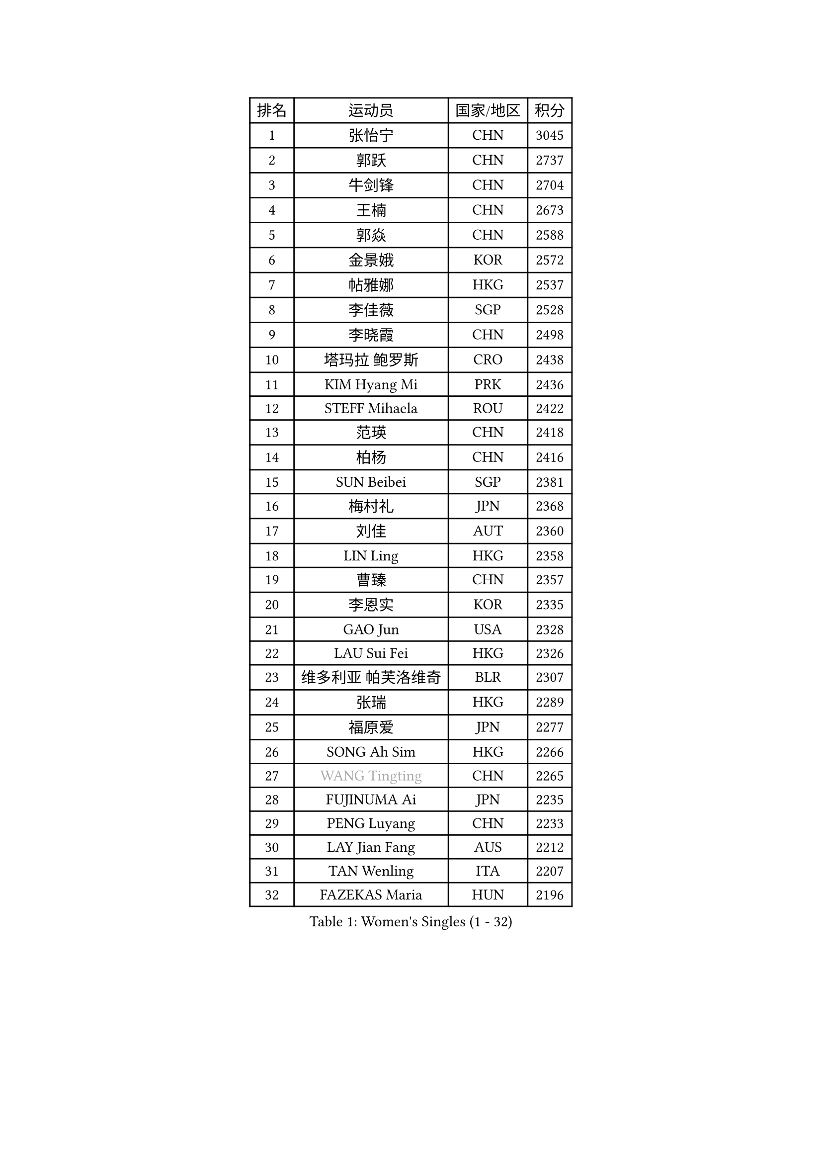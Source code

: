 
#set text(font: ("Courier New", "NSimSun"))
#figure(
  caption: "Women's Singles (1 - 32)",
    table(
      columns: 4,
      [排名], [运动员], [国家/地区], [积分],
      [1], [张怡宁], [CHN], [3045],
      [2], [郭跃], [CHN], [2737],
      [3], [牛剑锋], [CHN], [2704],
      [4], [王楠], [CHN], [2673],
      [5], [郭焱], [CHN], [2588],
      [6], [金景娥], [KOR], [2572],
      [7], [帖雅娜], [HKG], [2537],
      [8], [李佳薇], [SGP], [2528],
      [9], [李晓霞], [CHN], [2498],
      [10], [塔玛拉 鲍罗斯], [CRO], [2438],
      [11], [KIM Hyang Mi], [PRK], [2436],
      [12], [STEFF Mihaela], [ROU], [2422],
      [13], [范瑛], [CHN], [2418],
      [14], [柏杨], [CHN], [2416],
      [15], [SUN Beibei], [SGP], [2381],
      [16], [梅村礼], [JPN], [2368],
      [17], [刘佳], [AUT], [2360],
      [18], [LIN Ling], [HKG], [2358],
      [19], [曹臻], [CHN], [2357],
      [20], [李恩实], [KOR], [2335],
      [21], [GAO Jun], [USA], [2328],
      [22], [LAU Sui Fei], [HKG], [2326],
      [23], [维多利亚 帕芙洛维奇], [BLR], [2307],
      [24], [张瑞], [HKG], [2289],
      [25], [福原爱], [JPN], [2277],
      [26], [SONG Ah Sim], [HKG], [2266],
      [27], [#text(gray, "WANG Tingting")], [CHN], [2265],
      [28], [FUJINUMA Ai], [JPN], [2235],
      [29], [PENG Luyang], [CHN], [2233],
      [30], [LAY Jian Fang], [AUS], [2212],
      [31], [TAN Wenling], [ITA], [2207],
      [32], [FAZEKAS Maria], [HUN], [2196],
    )
  )#pagebreak()

#set text(font: ("Courier New", "NSimSun"))
#figure(
  caption: "Women's Singles (33 - 64)",
    table(
      columns: 4,
      [排名], [运动员], [国家/地区], [积分],
      [33], [DVORAK Galia], [ESP], [2192],
      [34], [POTA Georgina], [HUN], [2179],
      [35], [ZHANG Xueling], [SGP], [2177],
      [36], [STRBIKOVA Renata], [CZE], [2177],
      [37], [克里斯蒂娜 托特], [HUN], [2150],
      [38], [#text(gray, "金英姬")], [PRK], [2146],
      [39], [GOBEL Jessica], [GER], [2143],
      [40], [TASEI Mikie], [JPN], [2143],
      [41], [LI Nan], [CHN], [2139],
      [42], [LANG Kristin], [GER], [2136],
      [43], [姜华珺], [HKG], [2125],
      [44], [HUANG Yi-Hua], [TPE], [2123],
      [45], [LU Yun-Feng], [TPE], [2111],
      [46], [#text(gray, "JING Junhong")], [SGP], [2110],
      [47], [JEON Hyekyung], [KOR], [2105],
      [48], [KOSTROMINA Tatyana], [BLR], [2103],
      [49], [PASKAUSKIENE Ruta], [LTU], [2101],
      [50], [STRUSE Nicole], [GER], [2101],
      [51], [KWAK Bangbang], [KOR], [2098],
      [52], [BADESCU Otilia], [ROU], [2094],
      [53], [GANINA Svetlana], [RUS], [2089],
      [54], [SCHOPP Jie], [GER], [2082],
      [55], [STEFANOVA Nikoleta], [ITA], [2074],
      [56], [平野早矢香], [JPN], [2071],
      [57], [PALINA Irina], [RUS], [2068],
      [58], [SCHALL Elke], [GER], [2066],
      [59], [WANG Chen], [CHN], [2063],
      [60], [KIM Mi Yong], [PRK], [2061],
      [61], [#text(gray, "SUK Eunmi")], [KOR], [2057],
      [62], [XU Jie], [POL], [2055],
      [63], [MOON Hyunjung], [KOR], [2054],
      [64], [藤井宽子], [JPN], [2051],
    )
  )#pagebreak()

#set text(font: ("Courier New", "NSimSun"))
#figure(
  caption: "Women's Singles (65 - 96)",
    table(
      columns: 4,
      [排名], [运动员], [国家/地区], [积分],
      [65], [ZAMFIR Adriana], [ROU], [2051],
      [66], [BATORFI Csilla], [HUN], [2047],
      [67], [KIM Bokrae], [KOR], [2047],
      [68], [XU Yan], [SGP], [2040],
      [69], [ELLO Vivien], [HUN], [2037],
      [70], [ODOROVA Eva], [SVK], [2026],
      [71], [LI Chunli], [NZL], [2024],
      [72], [KRAVCHENKO Marina], [ISR], [2023],
      [73], [#text(gray, "MELNIK Galina")], [RUS], [2022],
      [74], [KOMWONG Nanthana], [THA], [2016],
      [75], [TAN Paey Fern], [SGP], [2010],
      [76], [PAVLOVICH Veronika], [BLR], [2004],
      [77], [FADEEVA Oxana], [RUS], [2004],
      [78], [MOLNAR Cornelia], [CRO], [2004],
      [79], [PAN Chun-Chu], [TPE], [2004],
      [80], [MOLNAR Zita], [HUN], [2002],
      [81], [HIURA Reiko], [JPN], [1993],
      [82], [IVANCAN Irene], [GER], [1984],
      [83], [NEGRISOLI Laura], [ITA], [1983],
      [84], [HEINE Veronika], [AUT], [1969],
      [85], [KRAMER Tanja], [GER], [1963],
      [86], [ROBERTSON Laura], [GER], [1962],
      [87], [ERDELJI Silvija], [SRB], [1959],
      [88], [BAKULA Andrea], [CRO], [1955],
      [89], [MUANGSUK Anisara], [THA], [1950],
      [90], [KO Somi], [KOR], [1936],
      [91], [RATHER Jasna], [USA], [1930],
      [92], [ERDELJI Anamaria], [SRB], [1926],
      [93], [KONISHI An], [JPN], [1924],
      [94], [LOVAS Petra], [HUN], [1923],
      [95], [SHIOSAKI Yuka], [JPN], [1922],
      [96], [DOBESOVA Jana], [CZE], [1920],
    )
  )#pagebreak()

#set text(font: ("Courier New", "NSimSun"))
#figure(
  caption: "Women's Singles (97 - 128)",
    table(
      columns: 4,
      [排名], [运动员], [国家/地区], [积分],
      [97], [KIM Kyungha], [KOR], [1917],
      [98], [#text(gray, "ROUSSY Marie-Christine")], [CAN], [1916],
      [99], [倪夏莲], [LUX], [1913],
      [100], [KISHIDA Satoko], [JPN], [1912],
      [101], [VACENOVSKA Iveta], [CZE], [1909],
      [102], [#text(gray, "CADA Petra")], [CAN], [1907],
      [103], [MIROU Maria], [GRE], [1902],
      [104], [PIETKIEWICZ Monika], [POL], [1900],
      [105], [NEMES Olga], [ROU], [1897],
      [106], [BENTSEN Eldijana], [CRO], [1894],
      [107], [BOLLMEIER Nadine], [GER], [1891],
      [108], [LI Qiangbing], [AUT], [1886],
      [109], [PAOVIC Sandra], [CRO], [1882],
      [110], [BILENKO Tetyana], [UKR], [1876],
      [111], [KIM Minhee], [KOR], [1855],
      [112], [CICHOCKA Magdalena], [POL], [1854],
      [113], [GHATAK Poulomi], [IND], [1853],
      [114], [PLAVSIC Gordana], [SRB], [1853],
      [115], [KOVTUN Elena], [UKR], [1852],
      [116], [LI Bin], [HUN], [1846],
      [117], [PHAI PANG Laurie], [FRA], [1843],
      [118], [BEH Lee Wei], [MAS], [1841],
      [119], [LI Yun Fei], [BEL], [1839],
      [120], [VAN ULSEN Sigrid], [NED], [1837],
      [121], [LUCZAKOWSKA Daria], [POL], [1834],
      [122], [DEMIENOVA Zuzana], [SVK], [1831],
      [123], [BOLSHAKOVA Natalia], [RUS], [1829],
      [124], [福冈春菜], [JPN], [1828],
      [125], [DAS Mouma], [IND], [1826],
      [126], [TANIGUCHI Naoko], [JPN], [1826],
      [127], [BURGAR Spela], [SLO], [1822],
      [128], [BANH THUA Tawny], [USA], [1820],
    )
  )